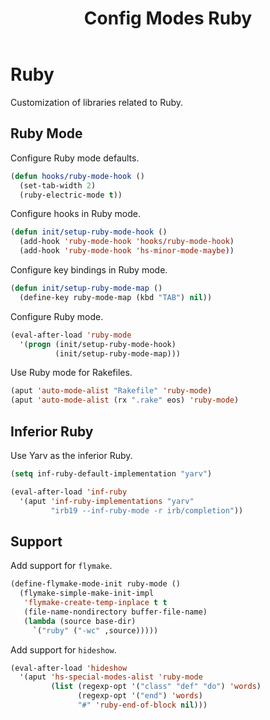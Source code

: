 #+TITLE: Config Modes Ruby

* Ruby

Customization of libraries related to Ruby.

** Ruby Mode

Configure Ruby mode defaults.

#+BEGIN_SRC emacs-lisp
  (defun hooks/ruby-mode-hook ()
    (set-tab-width 2)
    (ruby-electric-mode t))
#+END_SRC

Configure hooks in Ruby mode.

#+BEGIN_SRC emacs-lisp
  (defun init/setup-ruby-mode-hook ()
    (add-hook 'ruby-mode-hook 'hooks/ruby-mode-hook)
    (add-hook 'ruby-mode-hook 'hs-minor-mode-maybe))
#+END_SRC

Configure key bindings in Ruby mode.

#+BEGIN_SRC emacs-lisp
  (defun init/setup-ruby-mode-map ()
    (define-key ruby-mode-map (kbd "TAB") nil))
#+END_SRC

Configure Ruby mode.

#+BEGIN_SRC emacs-lisp
  (eval-after-load 'ruby-mode
    '(progn (init/setup-ruby-mode-hook)
            (init/setup-ruby-mode-map)))
#+END_SRC

Use Ruby mode for Rakefiles.

#+BEGIN_SRC emacs-lisp
  (aput 'auto-mode-alist "Rakefile" 'ruby-mode)
  (aput 'auto-mode-alist (rx ".rake" eos) 'ruby-mode)
#+END_SRC

** Inferior Ruby

Use Yarv as the inferior Ruby.

#+BEGIN_SRC emacs-lisp
  (setq inf-ruby-default-implementation "yarv")
  
  (eval-after-load 'inf-ruby
    '(aput 'inf-ruby-implementations "yarv"
           "irb19 --inf-ruby-mode -r irb/completion"))
#+END_SRC

** Support

Add support for =flymake=.

#+BEGIN_SRC emacs-lisp
  (define-flymake-mode-init ruby-mode ()
    (flymake-simple-make-init-impl
     'flymake-create-temp-inplace t t
     (file-name-nondirectory buffer-file-name)
     (lambda (source base-dir)
       `("ruby" ("-wc" ,source)))))
#+END_SRC

Add support for =hideshow=.

#+BEGIN_SRC emacs-lisp
  (eval-after-load 'hideshow
    '(aput 'hs-special-modes-alist 'ruby-mode
           (list (regexp-opt '("class" "def" "do") 'words)
                 (regexp-opt '("end") 'words)
                 "#" 'ruby-end-of-block nil)))
#+END_SRC
